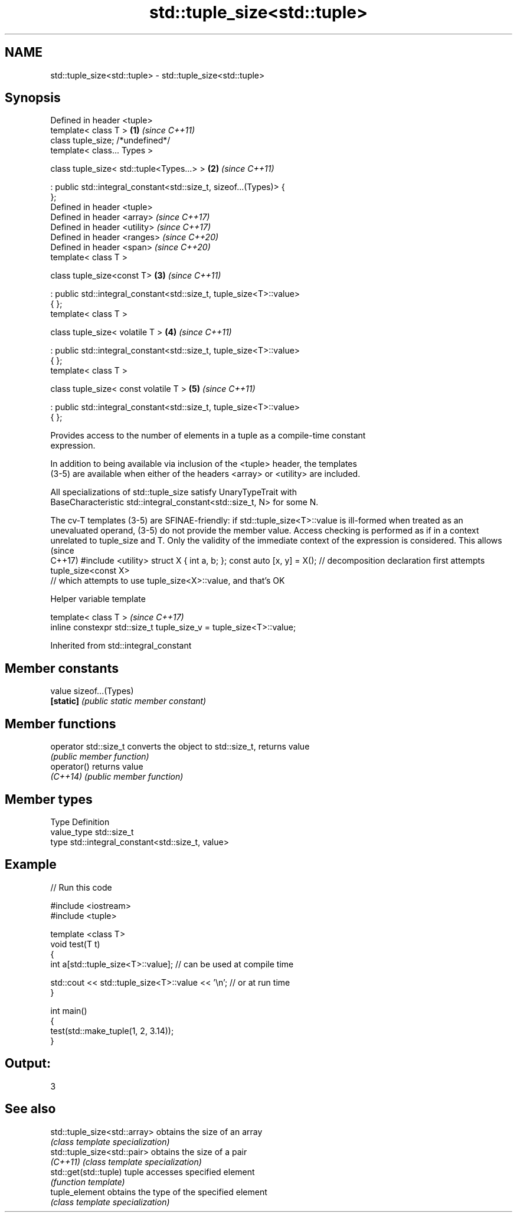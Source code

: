 .TH std::tuple_size<std::tuple> 3 "2019.08.27" "http://cppreference.com" "C++ Standard Libary"
.SH NAME
std::tuple_size<std::tuple> \- std::tuple_size<std::tuple>

.SH Synopsis
   Defined in header <tuple>
   template< class T >                                                \fB(1)\fP \fI(since C++11)\fP
   class tuple_size; /*undefined*/
   template< class... Types >

   class tuple_size< std::tuple<Types...> >                           \fB(2)\fP \fI(since C++11)\fP

   : public std::integral_constant<std::size_t, sizeof...(Types)> {
   };
   Defined in header <tuple>
   Defined in header <array>                                              \fI(since C++17)\fP
   Defined in header <utility>                                            \fI(since C++17)\fP
   Defined in header <ranges>                                             \fI(since C++20)\fP
   Defined in header <span>                                               \fI(since C++20)\fP
   template< class T >

   class tuple_size<const T>                                          \fB(3)\fP \fI(since C++11)\fP

   : public std::integral_constant<std::size_t, tuple_size<T>::value>
   { };
   template< class T >

   class tuple_size< volatile T >                                     \fB(4)\fP \fI(since C++11)\fP

   : public std::integral_constant<std::size_t, tuple_size<T>::value>
   { };
   template< class T >

   class tuple_size< const volatile T >                               \fB(5)\fP \fI(since C++11)\fP

   : public std::integral_constant<std::size_t, tuple_size<T>::value>
   { };

   Provides access to the number of elements in a tuple as a compile-time constant
   expression.

   In addition to being available via inclusion of the <tuple> header, the templates
   (3-5) are available when either of the headers <array> or <utility> are included.

   All specializations of std::tuple_size satisfy UnaryTypeTrait with
   BaseCharacteristic std::integral_constant<std::size_t, N> for some N.

The cv-T templates (3-5) are SFINAE-friendly: if std::tuple_size<T>::value is ill-formed
when treated as an unevaluated operand, (3-5) do not provide the member value. Access
checking is performed as if in a context unrelated to tuple_size and T. Only the
validity of the immediate context of the expression is considered. This allows           (since
                                                                                         C++17)
#include <utility>
struct X { int a, b; };
const auto [x, y] = X(); // decomposition declaration first attempts tuple_size<const X>
                         // which attempts to use tuple_size<X>::value, and that's OK

  Helper variable template

   template< class T >                                                \fI(since C++17)\fP
   inline constexpr std::size_t tuple_size_v = tuple_size<T>::value;

Inherited from std::integral_constant

.SH Member constants

   value    sizeof...(Types)
   \fB[static]\fP \fI(public static member constant)\fP

.SH Member functions

   operator std::size_t converts the object to std::size_t, returns value
                        \fI(public member function)\fP
   operator()           returns value
   \fI(C++14)\fP              \fI(public member function)\fP

.SH Member types

   Type       Definition
   value_type std::size_t
   type       std::integral_constant<std::size_t, value>

.SH Example

   
// Run this code

 #include <iostream>
 #include <tuple>

 template <class T>
 void test(T t)
 {
     int a[std::tuple_size<T>::value]; // can be used at compile time

     std::cout << std::tuple_size<T>::value << '\\n'; // or at run time
 }

 int main()
 {
     test(std::make_tuple(1, 2, 3.14));
 }

.SH Output:

 3

.SH See also

   std::tuple_size<std::array> obtains the size of an array
                               \fI(class template specialization)\fP
   std::tuple_size<std::pair>  obtains the size of a pair
   \fI(C++11)\fP                     \fI(class template specialization)\fP
   std::get(std::tuple)        tuple accesses specified element
                               \fI(function template)\fP
   tuple_element               obtains the type of the specified element
                               \fI(class template specialization)\fP
